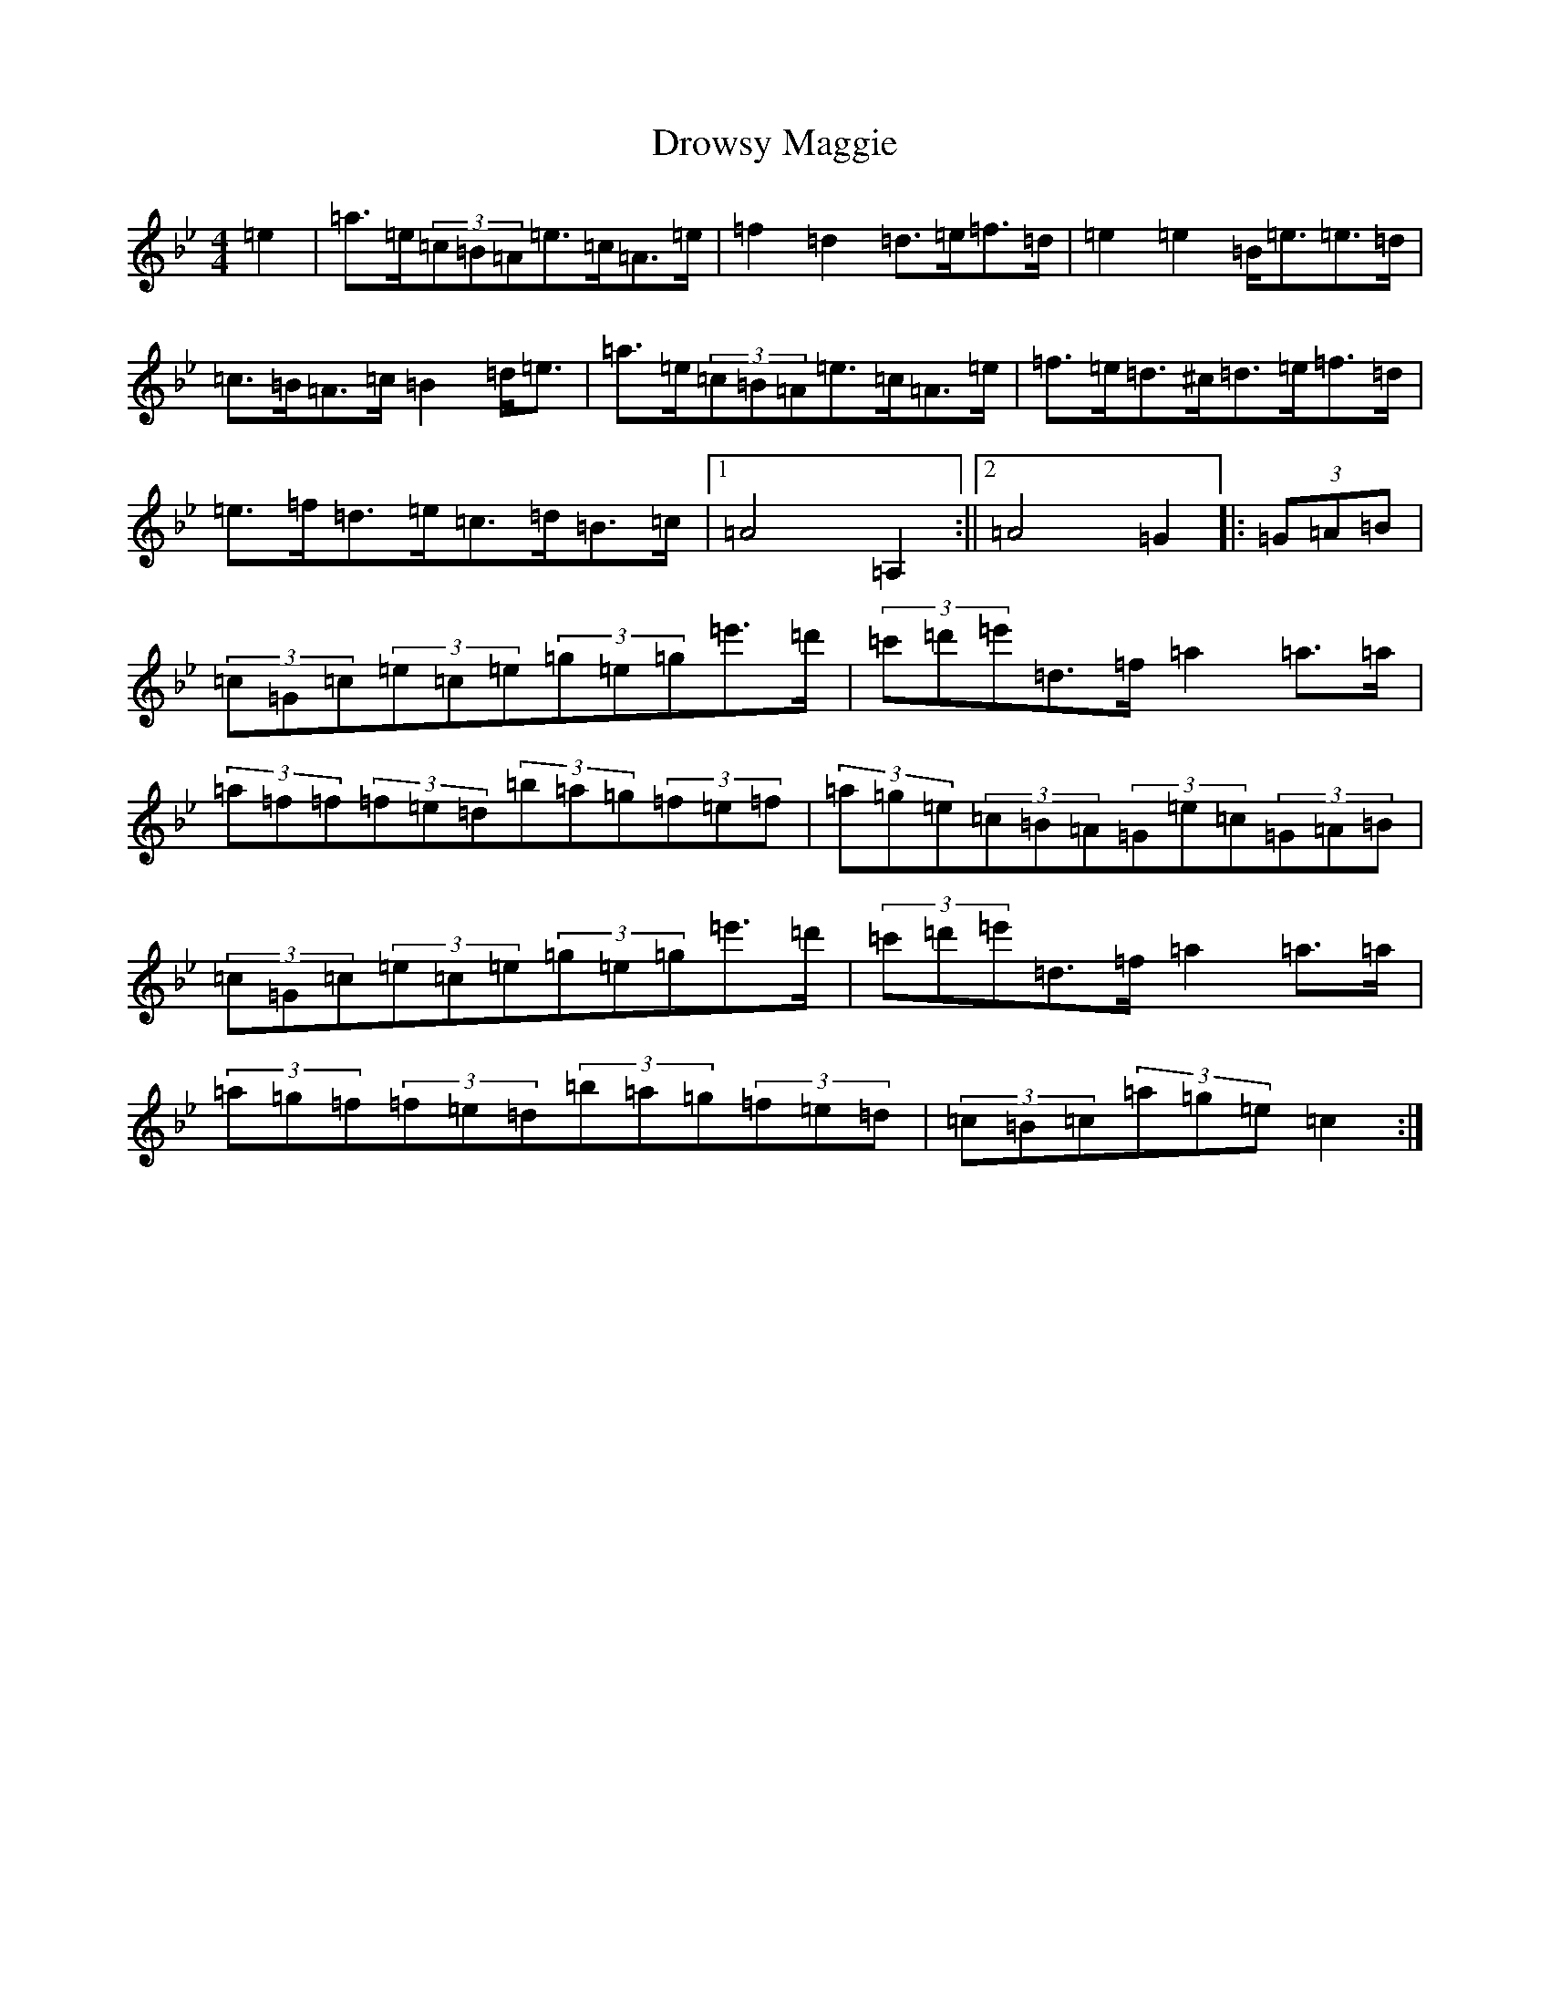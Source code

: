 X: 3207
T: Drowsy Maggie
S: https://thesession.org/tunes/27#setting39017
Z: E Dorian
R: reel
M:4/4
L:1/8
K: C Dorian
=e2|=a>=e(3=c=B=A=e>=c=A>=e|=f2=d2=d>=e=f>=d|=e2=e2=B<=e=e>=d|=c>=B=A>=c=B2=d<=e|=a>=e(3=c=B=A=e>=c=A>=e|=f>=e=d>^c=d>=e=f>=d|=e>=f=d>=e=c>=d=B>=c|1=A4=A,2:||2=A4=G2|:(3=G=A=B|(3=c=G=c(3=e=c=e(3=g=e=g=e'>=d'|(3=c'=d'=e'=d>=f=a2=a>=a|(3=a=f=f(3=f=e=d(3=b=a=g(3=f=e=f|(3=a=g=e(3=c=B=A(3=G=e=c(3=G=A=B|(3=c=G=c(3=e=c=e(3=g=e=g=e'>=d'|(3=c'=d'=e'=d>=f=a2=a>=a|(3=a=g=f(3=f=e=d(3=b=a=g(3=f=e=d|(3=c=B=c(3=a=g=e=c2:|